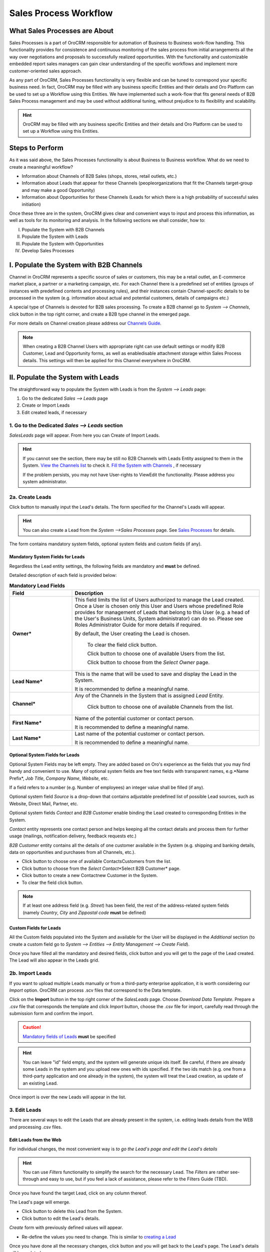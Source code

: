 Sales Process Workflow
======================

.. |B01| image:: ./img/buttons/B01.png


.. |Bsc| image:: ./img/buttons/Bsc.png
   :align: middle

.. |BDelete| image:: ./img/buttons/BDelete.png
   :align: middle


.. |BEdit| image:: ./img/buttons/BEdit.png
   :align: middle

.. |BCrL| image:: ./img/buttons/BCrL.png
   :align: middle

.. |BCrLOwnerClear| image:: ./img/buttons/BCrLOwnerClear.png
   :align: middle

.. |Bdropdown| image:: ./img/buttons/Bdropdown.png
   :align: middle

.. |BGotoPage| image:: ./img/buttons/BGotoPage.png
   :align: middle

.. |BStartfL| image:: ./img/buttons/BStartfL.png
   :align: middle

.. |Bplus| image:: ./img/buttons/Bplus.png
   :align: middle

.. |BSave| image:: ./img/buttons/BSave.png
   :align: middle

.. |BSubmit| image:: ./img/buttons/BSubmit.png
   :align: middle

.. |BCrO| image:: ./img/buttons/BCrO.png
   :align: middle

.. |BAddNote| image:: ./img/buttons/BAddNote.png
   :align: middle

.. |BSendEm| image:: ./img/buttons/BSendEm.png
   :align: middle

.. |LeadCrMF| image:: .\img\sales_process_workflow\Screenshots\LeadCrMF.png
   :width: 50 %

.. |OppCrMF| image:: .\img\sales_process_workflow\Screenshots\OppCrMF.png
   :width: 50 %

What Sales Processes are About
------------------------------

Sales Processes is a part of OroCRM responsible for automation of Business to Business work-flow handling.
This functionality provides for consistence and continuous monitoring of the sales process from initial arrangements
all the way over negotiations and proposals to successfully realized opportunities. With the functionality and
customizable embedded report sales managers can gain clear understanding of the specific workflows and implement
more customer-oriented sales approach.

As any part of OroCRM, Sales Processes functionality is very flexible and can be tuned to correspond your specific
business need.
In fact, OroCRM may be filled with any business specific Entities and their details and Oro Platform can be used to
set up a Workflow using this Entities. We have implemented such a work-flow that fits general needs of B2B Sales
Process management and may be used without additional tuning, without prejudice to its flexibility and scalability.

.. hint:: OroCRM may be filled with any business specific Entities and their details and Oro Platform can be used to
          set up a Workflow using this Entities.

Steps to Perform
-----------------

As it was said above, the Sales Processes functionality is about Business to Business workflow. What do we need to
create a meaningful workflow?

- Information about Channels of B2B Sales (shops, stores, retail outlets, etc.)

- Information about Leads that appear for these Channels (people\organizations that fit the Channels target-group and
  may make a good Opportunity)

- Information about Opportunities for these Channels (Leads for which there is a high probability of successful sales
  initiation)

Once these three are in the system, OroCRM gives clear and convenient ways to input and process this information, as
well as tools for its monitoring and analysis. In the following sections we shall consider, how to:

I. Populate the System with B2B Channels

II. Populate the System with Leads

III. Populate the System with Opportunities

IV. Develop Sales Processes

I. Populate the System with B2B Channels
----------------------------------------

Channel in OroCRM represents a specific source of sales or customers, this may be a retail outlet, an E-commerce market
place, a partner or a marketing campaign, etc. For each Channel there is a predefined set of entities (groups of
instances with predefined contents and processing rules), and their instances contain Channel-specific details to be
processed in the system (e.g. information about actual and potential customers, details of campaigns etc.)

A special type of Channels is devoted for B2B sales processing.
To create a B2B channel go to *System --> Channels*, click |B01| button in the top right corner, and create a B2B type
channel in the emerged page.

For more details on Channel creation please address our `Channels Guide </user_guide/channel_guide.rst#channel-guide>`_.

.. note:: When creating a B2B Channel Users with appropriate right can use default settings or modify B2B Customer,
          Lead and Opportunity forms, as well as enable\disable attachment storage within Sales Process details.
          This settings will then be applied for this Channel everywhere in OroCRM.

II. Populate the System with Leads
----------------------------------

The straightforward way to populate the System with Leads is from the *System --> Leads* page:

1. Go to the dedicated *Sales --> Leads* page

2. Create or Import Leads

3. Edit created leads, if necessary


1. Go to the Dedicated *Sales --> Leads* section
^^^^^^^^^^^^^^^^^^^^^^^^^^^^^^^^^^^^^^^^^^^^^^^^
*Sales\Leads* page will appear. From here you can Create of Import Leads.


.. hint:: If you cannot see the section, there may be still no B2B Channels with Leads Entity assigned to them in the
          System. `View the Channels list </user_guide/channel_guide.rst#further-actions>`_ to check it.
          `Fill the System with Channels </user_guide/sales_process_workflow.rst#fill-the-system-with-b2b-channels>`_ ,
          if necessary

          If the problem persists, you may not have User-rights to View\Edit the functionality.
          Please address you system administrator.

2a. Create Leads
^^^^^^^^^^^^^^^^

Click |BCrL| button to manually input the Lead's details.
The form specified for the Channel's Leads will appear.

.. hint:: You can also create a Lead from the *System -->Sales Processes* page.
          See `Sales Processes </user_guide/sales_process_workflow.rst#start-a-sales-process-from-lead>`_ for details.

The form contains mandatory system fields, optional system fields and custom fields (if any).


Mandatory System Fields for Leads
"""""""""""""""""""""""""""""""""

Regardless the Lead entity settings, the following fields are mandatory and **must** be defined.

|LeadCrMF|

Detailed description of each field is provided below:


.. list-table:: **Mandatory Lead Fields**
   :widths: 10 30
   :header-rows: 1

   * - Field
     - Description

   * - **Owner***
     - This field limits the list of Users authorized to manage the Lead created. Once a User is chosen only this User
       and Users whose predefined Role provides for management of Leads that belong to this User (e.g. a head of the
       User's Business Units, System administrator) can do so. Please see Roles Administrator Guide for more details if
       required.

       By default, the User creating the Lead is chosen.

            To clear the field click |BCrLOwnerClear| button.

            Click |Bdropdown| button to choose one of available Users from the list.

            Click |BGotoPage| button to choose from the *Select Owner* page.

   * - **Lead Name***
     - This is the name that will be used to save and display the Lead in the System.

       It is recommended to define a meaningful name.

   * - **Channel***
     - Any of the Channels in the System that is assigned *Lead* Entity.

            Click |Bdropdown| button to choose one of available Channels from the list.

   * - **First Name***
     - Name of the potential customer or contact person.

       It is recommended to define a meaningful name.

   * - **Last Name***
     - Last name of the potential customer or contact person.

       It is recommended to define a meaningful name.

Optional System Fields for Leads
""""""""""""""""""""""""""""""""

Optional System Fields may be left empty. They are added based on Oro's experience as the fields that you may find
handy and convenient to use.
Many of optional system fields are free text fields with transparent names, e.g.*Name Prefix*, *Job Title*,
*Company Name*, *Website*, etc.

If a field refers to a number (e.g. Number of employees) an integer value shall be filled (if any).

Optional system field *Source* is a drop-down that contains adjustable predefined list of possible Lead sources, such
as Website, Direct Mail, Partner, etc.

Optional system fields *Contact* and *B2B Customer* enable binding the Lead created to corresponding Entities in the
System.

*Contact* entity represents one contact person and helps keeping all the contact details and process them for further
usage (mailings, notification delivery, feedback requests etc.)

*B2B Customer* entity contains all the details of one customer available in the System (e.g. shipping and banking
details, data on opportunities and purchases from all Channels, etc.).

- Click |Bdropdown| button to choose one of available Contacts\Customers from the list.

- Click |BGotoPage| button to choose from the *Select Contact*\*Select B2B Customer* page.

- Click |Bplus| button to create a new Contact\new Customer in the System.

- To clear the field click |BCrLOwnerClear| button.

.. note:: If at least one address field (e.g. *Street*) has been field, the rest of the address-related system fields
          (namely *Country*, *City* and *Zip\postal code* **must** be defined)

Custom Fields for Leads
"""""""""""""""""""""""

All the Custom fields populated into the System and available for the User will be displayed in the *Additional*
section (to create a custom field go to *System --> Entities --> Entity Management --> Create Field*).


Once you have filled all the mandatory and desired fields, click |Bsc| button and you will get to the page of the Lead
created. The Lead will also appear in the Leads grid.

2b. Import Leads
^^^^^^^^^^^^^^^^
If you want to upload multiple Leads manually or from a third-party enterprise application, it is worth considering our
*Import* option. OroCRM can process .scv files that correspond to the Data template.

Click |Bdropdown| on the **Import** button in the top right corner of the *Sales\Leads* page. Choose *Download Data
Template*. Prepare a .csv file that corresponds the template and click *Import* button, choose the .csv file for
import, carefully read through the submission form and confirm the import.

.. caution:: `Mandatory fields of Leads </user_guide/sales_process_workflow.rst#mandatory-system-fields-for-leads>`_
             **must** be specified


.. hint:: You can leave "id" field empty, and the system will generate unique ids itself. Be careful, if there are
          already some Leads in the system and you upload new ones with ids specified. If the two ids match (e.g. one
          from a third-party application and one already in the system), the system will treat the Lead creation, as
          update of an existing Lead.

Once import is over the new Leads will appear in the list.


3. Edit Leads
^^^^^^^^^^^^^

There are several ways to edit the Leads that are already present in the system, i.e. editing leads details from the WEB
and processing .csv files.



Edit Leads from the Web
"""""""""""""""""""""""
For individual changes, the most convenient way is *to go the Lead's page and edit the Lead's details*

.. hint:: You can use *Filters* functionality to simplify the search for the necessary Lead. The *Filters* are rather
          see-through and easy to use, but if you feel a lack of assistance, please refer to the Filters Guide (TBD).

Once you have found the target Lead, click on any column thereof.

The Lead's page will emerge.

- Click |BDelete| button to delete this Lead from the System.

- Click |BEdit| button to edit the Lead's details.

*Create* form with previously defined values will appear.

- Re-define the values you need to change.
  This is similar to `creating a Lead </user_guide/sales_process_workflow.rst#create-leads>`_

Once you have done all the necessary changes, click |Bsc| button and you will get back to the Lead's page.
The Lead's details will be updated.

.. hint:: To simplify your work with the Leads, there is an Add Note action. Click |BAddNote| button in the top right
          corner of the Lead's page and enter the text that will appear in the Lead's *Additional Information* section.

Processing .csv Files to Edit Leads
"""""""""""""""""""""""""""""""""""

Another way to edit Leads details, that is especially useful for bulk changes or in case of integration with
third-party applications is over .csv export and import. To do so, you need to

- Export .csv file with the Leads grid:

  In order to export the .csv file, go to *Sales --> Leads* and click **Export** button. "Export started..." message
  will appear at the top of the screen.

  As soon as the export has finished it will change to: *"Export performed successfully, [number] downloads exported.
  Download result file*".

  Click the *"Download result file*" at the end of the message and download will be performed subject to your browser
  settings.

- Edit the file

- `Import </user_guide/sales_process_workflow.rst#import-leads>`_ the edited file.


Actions with Leads
------------------

Of course, we will need the Leads for the further work with Opportunities and Sales Processes described below. However,
even at this stage they can come handy when performing different activities.
So, version 4.1 supports *Send Email* action. Click |BSendEm| button in the top right corner of the Lead's page and
E-mail template already filled with the Lead's details will appear. You only need to fill the Subject and Body and
click *Send*

.. hint:: Oro Platform provides tool for creation of other Actions using Leads that may be developed in the course of
          customization subject to your business needs.


II. Populate the System with Opportunities
-------------------------------------------

The straightforward way to populate the System with Opportunities is from the *System --> Opportunities* page:

1. Go to the dedicated *Sales --> Opportunities* page

2. Create or Import Opportunities

3. Edit created Opportunities, if necessary


1. Go to the Dedicated *Sales --> Opportunities* section
^^^^^^^^^^^^^^^^^^^^^^^^^^^^^^^^^^^^^^^^^^^^^^^^^^^^^^^^

.. hint:: If you cannot see the section, there may be still no B2B Channels with Opportunities Entity assigned to them
          in the System. `View the Channels list </user_guide/channel_guide.rst#further-actions>`_ to check it.
          `Fill the System with Channels </user_guide/sales_process_workflow.rst#fill-the-system-with-b2b-channels>`_ ,
          if necessary

If the problem persists, you may not have User-rights to View\Edit the functionality. Please address you system
administrator.

*Sales\Opportunities* page will appear. From here you can Create of Import Opportunities.

2a. Create Opportunities
^^^^^^^^^^^^^^^^^^^^^^^^
Click |BCrO| button to manually input the Opportunity's details.
The form specified for the Opportunities will appear.

.. note:: You can also make an Opportunity from the *System -->Sales Processes* Page, as described page as described
          `in the Sales Processes </user_guide/sales_process_workflow.rst#start-a-sales-process-from-opportunity>`_

The form contains mandatory system fields, optional system fields and custom fields (if any).

Mandatory System Fields for Opportunities
"""""""""""""""""""""""""""""""""""""""""

Regardless the Opportunity entity settings, the following fields are mandatory and **must** be defined.

|OppCrMF|

Detailed description of each field is provided below:


.. list-table:: **Mandatory Opportunity Fields**
   :widths: 10 30
   :header-rows: 1

   * - Field
     - Description

   * - **Owner***
     - This field limits the list of Users authorized to manage the Opportunity created. Once a User is chosen only
       this User and Users whose predefined Role provides for management of Opportunities that belong to this User
       e.g. a head of the User's Business Units, System administrator) can do so. Please see Roles Administrator Guide
       for more details if required.

       By default, the User creating the Opportunity is chosen.

            To clear the field click |BCrLOwnerClear| button.

            Click |Bdropdown| button to choose one of available Users from the list.

            Click |BGotoPage| button to choose from the *Select Owner* page.

   * - **Opportunity Name***
     - This is the name that will be used to save and display the Opportunity in the System.

       It is recommended to define a meaningful name.

   * - **B2B Customer***
     - The field binds the Opportunity created to a specific Customer in the System. Customer entity contains all the
       details
       of one customer available in the System (e.g. shipping and banking details, data on opportunities and purchases
       from all Channels, etc.).

       Field that was optional for Leads, is mandatory for Opportunities. This is related to higher business importance
       of Opportunities. While almost any potentially useful acquaintance may be deemed as a Lead, Opportunities shall
       have high probability of turning into real sales activities, and thus it is important to keep track of the
       related customers information.


- Click |Bdropdown| button to choose one of available Customers from the list.

- Click |BGotoPage| button to choose from the *Select B2B Customer* page.

- Click |Bplus| button to create a Customer in the System.

- To clear the field click |BCrLOwnerClear| button.

Optional System Fields for Opportunities
""""""""""""""""""""""""""""""""""""""""

Optional System Fields may be left empty. They are added based on Oro's experience as the fields that you may find
handy and convenient to use.
Many of optional system fields are free text fields with transparent names, e.g.*Custom Need*, *Proposed Solution*, etc.

If a field refers to a number (e.g. *Probability (%)*, *Budget Amount ($)*, *Close Revenue ($)*) an integer value shall
be filled (if any).

Optional system field *Close Reason* is a drop-down that contains adjustable predefined list of possible Opportunity
closure reasons, i.e. Cancelled, Outsold and Won.

Optional system fields *Potential Customer* is a *Contact* bound to an Opportunity.
*Potential Customer* entity represents one contact person and helps keeping all the contact details and process them
for further usage (mailings, notification delivery, feedback requests etc.)

- Click |Bdropdown| button to choose one of available Contacts from the list.

- Click |BGotoPage| button to choose from the *Select Potential Customer* page.

- Click |Bplus| button to create a new *Potential Customer* the System.

- To clear the field click |BCrLOwnerClear| button.


Custom Fields for Opportunities
"""""""""""""""""""""""""""""""

All the Custom fields populated into the System and available for the User will be displayed in the *Additional*
section (to create a custom field go to *System --> Entities --> Entity Management --> Create Field*) .


Once you have filled all the mandatory and desired fields, click |Bsc| button and you will get to the page of the
Opportunity created. The Opportunity will also appear in the Opportunities grid.

2b. Import Opportunities
^^^^^^^^^^^^^^^^^^^^^^^^

Opportunities import is very similar to the Leads import </user_guide/sales_process_workflow.rst#import-leads>`.
You do the same actions from the *Sales --> Opportunities* page.

.. caution:: `Mandatory fields </user_guide/sales_process_workflow.rst#mandatory-system-fields-for-opportunities>`_
             **must** be specified

3. Edit Opportunities
^^^^^^^^^^^^^^^^^^^^^

There are several ways to edit the Leads that are already present in the system, i.e. editing leads details from the
WEB and processing .csv files.

Edit Opportunities from the Web
"""""""""""""""""""""""""""""""
For individual changes, the most convenient way is *to go the Opportunity's page and edit its details*

.. hint:: You can use *Filters* functionality to simplify the search for the necessary Opportunity. The *Filters* are
          rather see-through and easy to use, but if you feel a lack of assistance, please refer to the Filters
          Guide (TBD).

Once you have found the target Opportunity, click on any column thereof.

The Opportunity's page will emerge. As Opportunity makes a significant components of the Sales Process workflow, you
cannot delete an Opportunity.

- Click |BEdit| button to edit the Opportunity details.

*Create* form with previously defined values will appear.

- Re-define the values you need to change.
  This is similar to `creation of an Opportunity </user_guide/sales_process_workflow.rst#create-opportunities>`_

Once you have done all the necessary changes, click |Bsc| button and you will get back to the Opportunity's page.
The Opportunity's details will be updated.

.. hint:: To simplify your work with the Opportunities, there are Add Attachment and Add Note actions.
           Click corresponding button in the top right corner of the Opportunity's page and choose a file to add
           or enter the text that will appear in the Lead's *Additional Information* section.


Processing .csv Files to Edit Opportunities
"""""""""""""""""""""""""""""""""""""""""""

Another way to edit Opportunity details, that is especially useful for bulk changes or in case of integration with
third-party applications is over .csv export and import.
It is similar to `editing Leads </user_guide/sales_process_workflow.rst#processing-.csv-files-to-edit-opportunities>`_.
You do the same actions from the *Sales --> Opportunities* page.

Some Actions with Opportunities
--------------------------------

Of course, we will need the Opportunities as an integral and vital component of the Sales Process work-flow described
below. However, you can also perform additional actions with them.

So, version 4.1 supports *Send Email* action. Click |BSendEm| button in the top right corner of the Opportunity's
page and E-mail template already filled with the Opportunity's details will appear. You only need to fill the Subject
and Body and click *Send*.

.. hint:: Oro Platform provides tool for creation of other Actions using Opportunities that may be developed in the
          course of customization subject to your business needs.
